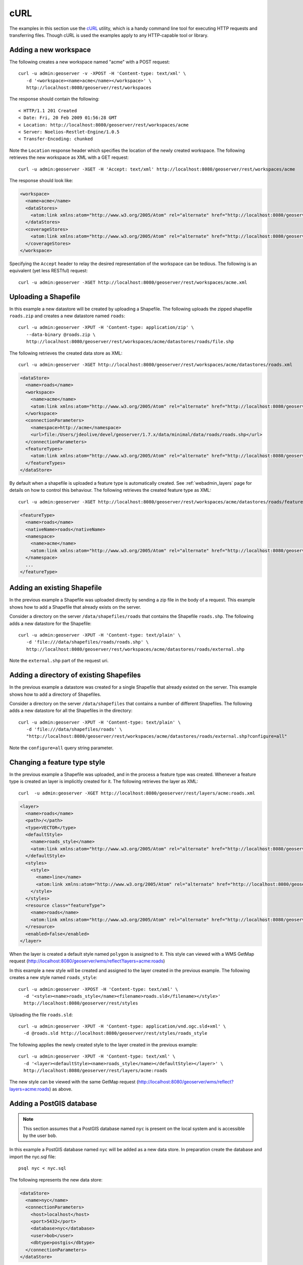 .. _rest_config_examples_curl:

cURL
====

The examples in this section use the `cURL <http://curl.haxx.se/>`_
utility, which is a handy command line tool for executing HTTP requests and 
transferring files. Though cURL is used the examples apply to any HTTP-capable
tool or library.

Adding a new workspace
----------------------

The following creates a new workspace named "acme" with a POST request::

  curl -u admin:geoserver -v -XPOST -H 'Content-type: text/xml' \ 
     -d '<workspace><name>acme</name></workspace>' \
     http://localhost:8080/geoserver/rest/workspaces

The response should contain the following::
 
  < HTTP/1.1 201 Created
  < Date: Fri, 20 Feb 2009 01:56:28 GMT
  < Location: http://localhost:8080/geoserver/rest/workspaces/acme
  < Server: Noelios-Restlet-Engine/1.0.5
  < Transfer-Encoding: chunked

Note the ``Location`` response header which specifies the location of the 
newly created workspace. The following retrieves the new workspace as XML with a
GET request::

  curl -u admin:geoserver -XGET -H 'Accept: text/xml' http://localhost:8080/geoserver/rest/workspaces/acme

The response should look like:

.. code-block:: xml

   <workspace>
     <name>acme</name>
     <dataStores>
       <atom:link xmlns:atom="http://www.w3.org/2005/Atom" rel="alternate" href="http://localhost:8080/geoserver/rest/workspaces/acme/datastores.xml" type="application/xml"/>
     </dataStores>
     <coverageStores>
       <atom:link xmlns:atom="http://www.w3.org/2005/Atom" rel="alternate" href="http://localhost:8080/geoserver/rest/workspaces/acme/coveragestores.xml" type="application/xml"/>
     </coverageStores>
   </workspace>

Specifying the ``Accept`` header to relay the desired representation of the 
workspace can be tedious. The following is an equivalent (yet less RESTful)
request::

  curl -u admin:geoserver -XGET http://localhost:8080/geoserver/rest/workspaces/acme.xml

Uploading a Shapefile
---------------------

In this example a new datastore will be created by uploading a Shapefile. The 
following uploads the zipped shapefile ``roads.zip`` and creates a new 
datastore named ``roads``::

  curl -u admin:geoserver -XPUT -H 'Content-type: application/zip' \
     --data-binary @roads.zip \ 
     http://localhost:8080/geoserver/rest/workspaces/acme/datastores/roads/file.shp

The following retrieves the created data store as XML::

  curl -u admin:geoserver -XGET http://localhost:8080/geoserver/rest/workspaces/acme/datastores/roads.xml

.. code-block:: xml

   <dataStore>
     <name>roads</name>
     <workspace>
       <name>acme</name>
       <atom:link xmlns:atom="http://www.w3.org/2005/Atom" rel="alternate" href="http://localhost:8080/geoserver/rest/workspaces/acme.xml" type="application/xml"/>
     </workspace>
     <connectionParameters>
       <namespace>http://acme</namespace>
       <url>file:/Users/jdeolive/devel/geoserver/1.7.x/data/minimal/data/roads/roads.shp</url>
     </connectionParameters>
     <featureTypes>
       <atom:link xmlns:atom="http://www.w3.org/2005/Atom" rel="alternate" href="http://localhost:8080/geoserver/rest/workspaces/acme/datastores/roads/featuretypes.xml" type="application/xml"/>
     </featureTypes>
   </dataStore>

By default when a shapefile is uploaded a feature type is automatically created.
See :ref:`webadmin_layers` page for details on how to control this behaviour. The following 
retrieves the created feature type as XML:: 

  curl -u admin:geoserver -XGET http://localhost:8080/geoserver/rest/workspaces/acme/datastores/roads/featuretypes/roads.xml

.. code-block:: xml
   
   <featureType>
     <name>roads</name>
     <nativeName>roads</nativeName>
     <namespace>
       <name>acme</name>
       <atom:link xmlns:atom="http://www.w3.org/2005/Atom" rel="alternate" href="http://localhost:8080/geoserver/rest/namespaces/acme.xml" type="application/xml"/>
     </namespace>
     ...
   </featureType>

Adding an existing Shapefile
----------------------------

In the previous example a Shapefile was uploaded directly by sending a zip file
in the body of a request. This example shows how to add a Shapefile that already
exists on the server.

Consider a directory on the server ``/data/shapefiles/roads`` that contains the Shapefile ``roads.shp``. The following adds a new datastore for the 
Shapefile::

  curl -u admin:geoserver -XPUT -H 'Content-type: text/plain' \ 
     -d 'file:///data/shapefiles/roads/roads.shp' \
     http://localhost:8080/geoserver/rest/workspaces/acme/datastores/roads/external.shp

Note the ``external.shp`` part of the request uri.

Adding a directory of existing Shapefiles
-----------------------------------------

In the previous example a datastore was created for a single Shapefile that 
already existed on the server. This example shows how to add a directory of 
Shapefiles.

Consider a directory on the server ``/data/shapefiles`` that contains a number
of different Shapefiles. The following adds a new datastore for all the 
Shapefiles in the directory::

  curl -u admin:geoserver -XPUT -H 'Content-type: text/plain' \ 
     -d 'file:///data/shapefiles/roads' \
     "http://localhost:8080/geoserver/rest/workspaces/acme/datastores/roads/external.shp?configure=all"

Note the ``configure=all`` query string parameter.

Changing a feature type style
-----------------------------

In the previous example a Shapefile was uploaded, and in the process a feature 
type was created. Whenever a feature type is created an layer is implicitly 
created for it. The following retrieves the layer as XML::

  curl  -u admin:geoserver -XGET http://localhost:8080/geoserver/rest/layers/acme:roads.xml

.. code-block:: xml

   <layer>
     <name>roads</name>
     <path>/</path>
     <type>VECTOR</type>
     <defaultStyle>
       <name>roads_style</name>
       <atom:link xmlns:atom="http://www.w3.org/2005/Atom" rel="alternate" href="http://localhost:8080/geoserver/rest/styles/roads_style.xml" type="application/xml"/>
     </defaultStyle>
     <styles>
       <style>
         <name>line</name>
         <atom:link xmlns:atom="http://www.w3.org/2005/Atom" rel="alternate" href="http://localhost:8080/geoserver/rest/styles/line.xml" type="application/xml"/>
       </style>
     </styles>
     <resource class="featureType">
       <name>roads</name>
       <atom:link xmlns:atom="http://www.w3.org/2005/Atom" rel="alternate" href="http://localhost:8080/geoserver/rest/workspaces/acme/datastores/roads/featuretypes/roads.xml" type="application/xml"/>
     </resource>
     <enabled>false</enabled>
   </layer>

When the layer is created a default style named ``polygon`` is assigned to 
it. This style can viewed with a WMS GetMap request (http://localhost:8080/geoserver/wms/reflect?layers=acme:roads)

In this example a new style will be created and assigned to the layer 
created in the previous example. The following creates a new style named
``roads_style``::

  curl -u admin:geoserver -XPOST -H 'Content-type: text/xml' \
    -d '<style><name>roads_style</name><filename>roads.sld</filename></style>' 
    http://localhost:8080/geoserver/rest/styles

Uploading the file ``roads.sld``::

  curl -u admin:geoserver -XPUT -H 'Content-type: application/vnd.ogc.sld+xml' \
    -d @roads.sld http://localhost:8080/geoserver/rest/styles/roads_style

The following applies the newly created style to the layer created in the 
previous example::

  curl -u admin:geoserver -XPUT -H 'Content-type: text/xml' \
    -d '<layer><defaultStyle><name>roads_style</name></defaultStyle></layer>' \
    http://localhost:8080/geoserver/rest/layers/acme:roads

The new style can be viewed with the same GetMap request (http://localhost:8080/geoserver/wms/reflect?layers=acme:roads) as above.

Adding a PostGIS database
-------------------------

.. note::

   This section assumes that a PostGIS database named ``nyc`` is present on the
   local system and is accessible by the user ``bob``.

In this example a PostGIS database named ``nyc`` will be added as a new 
data store. In preparation create the database and import the nyc.sql file::

  psql nyc < nyc.sql

The following represents the new data store:

.. code-block:: xml

   <dataStore> 
     <name>nyc</name>
     <connectionParameters>
       <host>localhost</host>
       <port>5432</port>
       <database>nyc</database> 
       <user>bob</user>
       <dbtype>postgis</dbtype>
     </connectionParameters>
   </dataStore> 

Save the above xml into a file named ``nycDataStore.xml``. The following adds 
the new datastore::

  curl -u admin:geoserver -XPOST -T nycDataStore.xml -H 'Content-type: text/xml' \
    http://localhost:8080/geoserver/rest/workspaces/acme/datastores

Adding a PostGIS table
----------------------

In this example two tables from the PostGIS database created in the previous 
example will be added as feature types. The following adds the table 
``buildings`` as a new feature type::

  curl -u admin:geoserver -XPOST -H 'Content-type: text/xml' \
    -d '<featureType><name>buildings</name></featureType>' \
    http://localhost:8080/geoserver/rest/workspaces/acme/datastores/nyc/featuretypes

The following retrieves the created feature type::

  curl  -u admin:geoserver -XGET http://localhost:8080/geoserver/rest/workspaces/acme/datastores/nyc/featuretypes/buildings.xml

This GetMap request (http://localhost:8080/geoserver/wms/reflect?layers=acme:buildings) 
shows the rendered buildings layer.

The following adds the table ``parks`` as a new feature type::

  curl -u admin:geoserver -XPOST -H 'Content-type: text/xml' \
    -d '<featureType><name>parks</name></featureType>' \
    http://localhost:8080/geoserver/rest/workspaces/acme/datastores/nyc/featuretypes

This GetMap request (http://localhost:8080/geoserver/wms/reflect?layers=acme:parks) 
shows the rendered parks layer.

Creating a PostGIS table
------------------------

In the previous example a new feature type was added from a table that already existed in the database. The following 
creates a new feature type along with the underlying table from scratch. The following XML represents the new feature type
named 'annotations'.

.. code-block:: xml

    <featureType>
     <name>annotations</name>
     <nativeName>annotations</nativeName>
     <title>Annotations</title>
     <srs>EPSG:4326</srs>
     <attributes>
      <attribute>
       <name>the_geom</name>
       <binding>com.vividsolutions.jts.geom.Point</binding>
      </attribute>
      <attribute>
       <name>description</name>
       <binding>java.lang.String</binding>
      </attribute>
      <attribute>
       <name>timestamp</name>
       <binding>java.util.Date</binding>
      </attribute>
     </attributes>
    </featureType>
    
Save the above xml into a file named ``annotations.xml``. The following adds 
the new datastore::

  curl -u admin:geoserver -XPOST -T annotations.xml -H 'Content-type: text/xml' \
    http://localhost:8080/geoserver/rest/workspaces/acme/datastores/nyc/featuretypes
    
The result is a new empty table named "annotations" in the "nyc" database, fully configured as a feature type. 

Creating a layer group
----------------------

In this example the layers added in previous examples will be used to create a
layer group. First a few styles need to be added. The following adds a style
for the buildings layer::

  curl -u admin:geoserver -XPUT -H 'Content-type: application/vnd.ogc.sld+xml' -d @buildings.sld \ 
   http://localhost:8080/geoserver/rest/styles/buildings_style

The following adds a style for the parks layer::

  curl -u admin:geoserver -XPUT -H 'Content-type: application/vnd.ogc.sld+xml' -d @parks.sld \ 
   http://localhost:8080/geoserver/rest/styles/parks_style

The following represents the new layer group:

.. code-block:: xml

  <layerGroup>
    <name>nyc</name>
    <layers>
      <layer>roads</layer>
      <layer>parks</layer>
      <layer>buildings</layer>
    </layers>
    <styles>
      <style>roads_style</style>
      <style>parks</style>
      <style>buildings_style</style>
    </styles>
  </layerGroup>

Save the following in a file named ``nycLayerGroup.xml``. The following creates
the new layer group::

  curl -u admin:geoserver -XPOST -d @nycLayerGroup.xml -H 'Content-type: text/xml' \
     http://localhost:8080/geoserver/rest/layergroups

This GetMap request (http://localhost:8080/geoserver/wms/reflect?layers=nyc)
shows the rendered layer group. 

